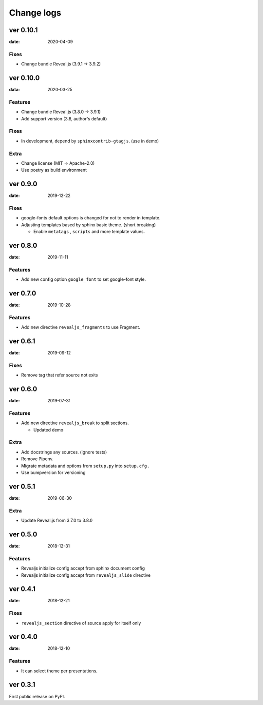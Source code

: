 ===========
Change logs
===========

ver 0.10.1
==========

:date: 2020-04-09

Fixes
-----

* Change bundle Reveal.js (3.9.1 -> 3.9.2)

ver 0.10.0
==========

:data: 2020-03-25

Features
--------

* Change bundle Reveal.js (3.8.0 -> 3.9.1)
* Add support version (3.8, author's default)

Fixes
-----

* In development, depend by ``sphinxcontrib-gtagjs``. (use in demo)

Extra
-----

* Change license (MIT -> Apache-2.0)
* Use poetry as build environment

ver 0.9.0
=========

:date: 2019-12-22

Fixes
-----

* google-fonts default options is changed for not to render in template.
* Adjusting templates based by sphinx basic theme. (short breaking)

  * Enable ``metatags`` , ``scripts`` and more template values.

ver 0.8.0
=========

:date: 2019-11-11

Features
--------

* Add new config option ``google_font`` to set google-font style.

ver 0.7.0
=========

:date: 2019-10-28

Features
--------

* Add new directive ``revealjs_fragments`` to use Fragment.

ver 0.6.1
=========

:date: 2019-09-12

Fixes
-----

* Remove tag that refer source not exits

ver 0.6.0
=========

:date: 2019-07-31

Features
--------

* Add new directive ``revealjs_break`` to split sections.

  * Updated demo

Extra
-----

* Add docstrings any sources. (ignore tests)
* Remove Pipenv.
* Migrate metadata and options from ``setup.py`` into ``setup.cfg`` .
* Use bumpversion for versioning

ver 0.5.1
=========

:date: 2019-06-30

Extra
-----

* Update Reveal.js from 3.7.0 to 3.8.0


ver 0.5.0
=========

:date: 2018-12-31

Features
--------

* Revealjs initialize config accept from sphinx document config
* Revealjs initialize config accept from ``revealjs_slide`` directive


ver 0.4.1
=========

:date: 2018-12-21

Fixes
-----

* ``revealjs_section`` directive of source apply for itself only

ver 0.4.0
=========

:date: 2018-12-10

Features
--------

* It can select theme per presentations.


ver 0.3.1
=========

First public release on PyPI.
